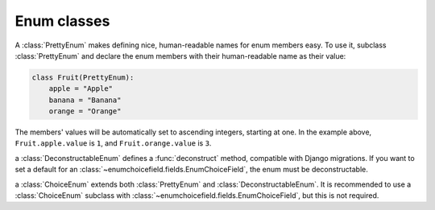 .. _enum:

============
Enum classes
============

.. module:: enumchoicefield.enum

.. class:: PrettyEnum

    A :class:`PrettyEnum` makes defining nice, human-readable names
    for enum members easy.
    To use it, subclass :class:`PrettyEnum` and
    declare the enum members with their human-readable name as their value:

    .. code:: python

        class Fruit(PrettyEnum):
            apple = "Apple"
            banana = "Banana"
            orange = "Orange"

    The members' values will be automatically set to ascending integers,
    starting at one.
    In the example above,
    ``Fruit.apple.value`` is ``1``, and
    ``Fruit.orange.value`` is ``3``.


.. class:: DeconstructableEnum

    a :class:`DeconstructableEnum` defines a :func:`deconstruct` method,
    compatible with Django migrations.
    If you want to set a default for an
    :class:`~enumchoicefield.fields.EnumChoiceField`,
    the enum must be deconstructable.


.. class:: ChoiceEnum

    a :class:`ChoiceEnum` extends both
    :class:`PrettyEnum` and :class:`DeconstructableEnum`.
    It is recommended to use a :class:`ChoiceEnum` subclass with
    :class:`~enumchoicefield.fields.EnumChoiceField`,
    but this is not required.

